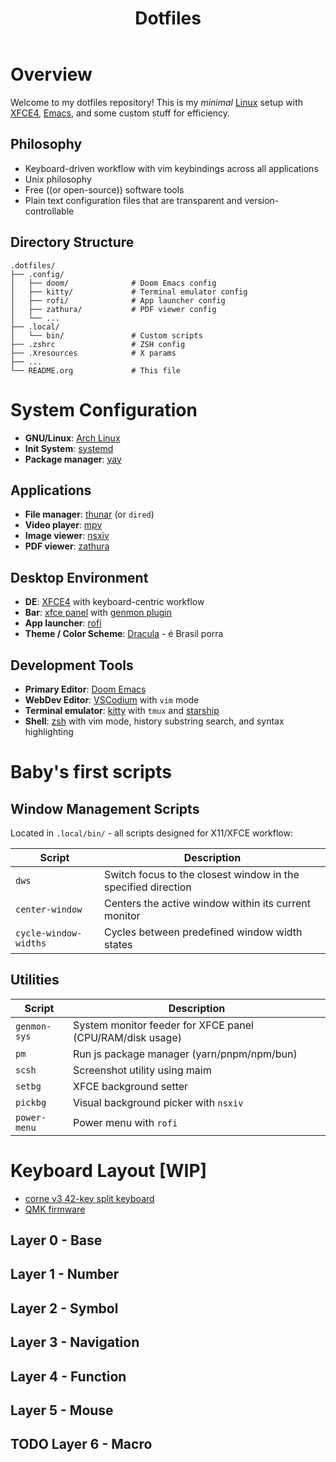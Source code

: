 #+title: Dotfiles
#+description: Personal dotfiles

* Overview

[[./assets/screenshot.png]]

Welcome to my dotfiles repository! This is my /minimal/ [[https://archlinux.org][Linux]] setup with [[https://www.xfce.org/][XFCE4]], [[https://www.gnu.org/software/emacs/][Emacs]], and some custom stuff for efficiency.

** Philosophy
+ Keyboard-driven workflow with vim keybindings across all applications
+ Unix philosophy
+ Free ((or open-source)) software tools
+ Plain text configuration files that are transparent and version-controllable

** Directory Structure

#+begin_example
.dotfiles/
├── .config/
│   ├── doom/              # Doom Emacs config
│   ├── kitty/             # Terminal emulator config
│   ├── rofi/              # App launcher config
│   ├── zathura/           # PDF viewer config
│   └── ...
├── .local/
│   └── bin/               # Custom scripts
├── .zshrc                 # ZSH config
├── .Xresources            # X params
├── ...
└── README.org             # This file
#+end_example

* System Configuration

+ *GNU/Linux*: [[https://archlinux.org][Arch Linux]]
+ *Init System*: [[https://systemd.io/][systemd]]
+ *Package manager*: [[https://github.com/Jguer/yay][yay]]

** Applications
+ *File manager*: [[https://docs.xfce.org/xfce/thunar/start][thunar]] (or =dired=)
+ *Video player*: [[https://mpv.io/][mpv]]
+ *Image viewer*: [[https://github.com/nsxiv/nsxiv][nsxiv]]
+ *PDF viewer*: [[https://github.com/pwmt/zathura][zathura]]

** Desktop Environment
+ *DE*: [[https://www.xfce.org/][XFCE4]] with keyboard-centric workflow
+ *Bar*: [[https://docs.xfce.org/xfce/xfce4-panel/start][xfce panel]] with [[https://docs.xfce.org/panel-plugins/xfce4-genmon-plugin/start][genmon plugin]]
+ *App launcher*: [[https://github.com/davatorium/rofi][rofi]]
+ *Theme / Color Scheme*: [[https://draculatheme.com/contribute][Dracula]] - é Brasil porra

** Development Tools
+ *Primary Editor*: [[https://github.com/doomemacs/doomemacs][Doom Emacs]]
+ *WebDev Editor*: [[https://vscodium.com/][VSCodium]] with =vim= mode
+ *Terminal emulator*: [[https://sw.kovidgoyal.net/kitty/][kitty]] with =tmux= and [[https://starship.rs/][starship]]
+ *Shell*: [[https://www.zsh.org/][zsh]] with vim mode, history substring search, and syntax highlighting

* Baby's first scripts

** Window Management Scripts
Located in =.local/bin/= - all scripts designed for X11/XFCE workflow:

| Script                | Description                                                   |
|-----------------------+---------------------------------------------------------------|
| =dws=                 | Switch focus to the closest window in the specified direction |
| =center-window=       | Centers the active window within its current monitor          |
| =cycle-window-widths= | Cycles between predefined window width states                 |

** Utilities

| Script       | Description                                               |
|--------------+-----------------------------------------------------------|
| =genmon-sys= | System monitor feeder for XFCE panel (CPU/RAM/disk usage) |
| =pm=         | Run js package manager (yarn/pnpm/npm/bun)                |
| =scsh=       | Screenshot utility using maim                             |
| =setbg=      | XFCE background setter                                    |
| =pickbg=     | Visual background picker with =nsxiv=                     |
| =power-menu= | Power menu with =rofi=                                    |

* Keyboard Layout [WIP]

+ [[https://github.com/foostan/crkbd][corne v3 42-key split keyboard]]
+ [[https://qmk.fm/][QMK firmware]]

** Layer 0 - Base

[[./assets/naskbl_0.png]]

** Layer 1 - Number

[[./assets/naskbl_1.png]]

** Layer 2 - Symbol

[[./assets/naskbl_2.png]]

** Layer 3 - Navigation

[[./assets/naskbl_3.png]]

** Layer 4 - Function

[[./assets/naskbl_4.png]]

** Layer 5 - Mouse

[[./assets/naskbl_5.png]]

** TODO Layer 6 - Macro

[[./assets/naskbl_6.png]]

